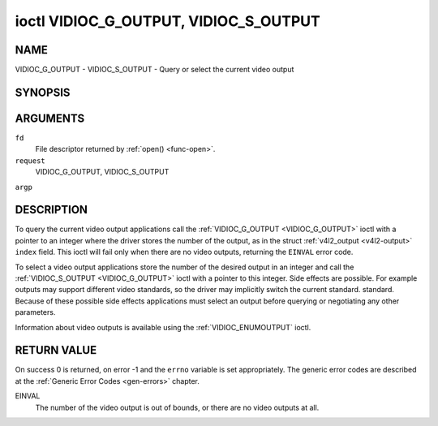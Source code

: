 .. -*- coding: utf-8; mode: rst -*-

.. _VIDIOC_G_OUTPUT:

**************************************
ioctl VIDIOC_G_OUTPUT, VIDIOC_S_OUTPUT
**************************************

NAME
====

VIDIOC_G_OUTPUT - VIDIOC_S_OUTPUT - Query or select the current video output

SYNOPSIS
========

.. cpp:function:: int ioctl( int fd, int request, int *argp )


ARGUMENTS
=========

``fd``
    File descriptor returned by :ref:`open() <func-open>`.

``request``
    VIDIOC_G_OUTPUT, VIDIOC_S_OUTPUT

``argp``


DESCRIPTION
===========

To query the current video output applications call the
:ref:`VIDIOC_G_OUTPUT <VIDIOC_G_OUTPUT>` ioctl with a pointer to an integer where the driver
stores the number of the output, as in the struct
:ref:`v4l2_output <v4l2-output>` ``index`` field. This ioctl will
fail only when there are no video outputs, returning the ``EINVAL`` error
code.

To select a video output applications store the number of the desired
output in an integer and call the :ref:`VIDIOC_S_OUTPUT <VIDIOC_G_OUTPUT>` ioctl with a
pointer to this integer. Side effects are possible. For example outputs
may support different video standards, so the driver may implicitly
switch the current standard. standard. Because of these possible side
effects applications must select an output before querying or
negotiating any other parameters.

Information about video outputs is available using the
:ref:`VIDIOC_ENUMOUTPUT` ioctl.


RETURN VALUE
============

On success 0 is returned, on error -1 and the ``errno`` variable is set
appropriately. The generic error codes are described at the
:ref:`Generic Error Codes <gen-errors>` chapter.

EINVAL
    The number of the video output is out of bounds, or there are no
    video outputs at all.

